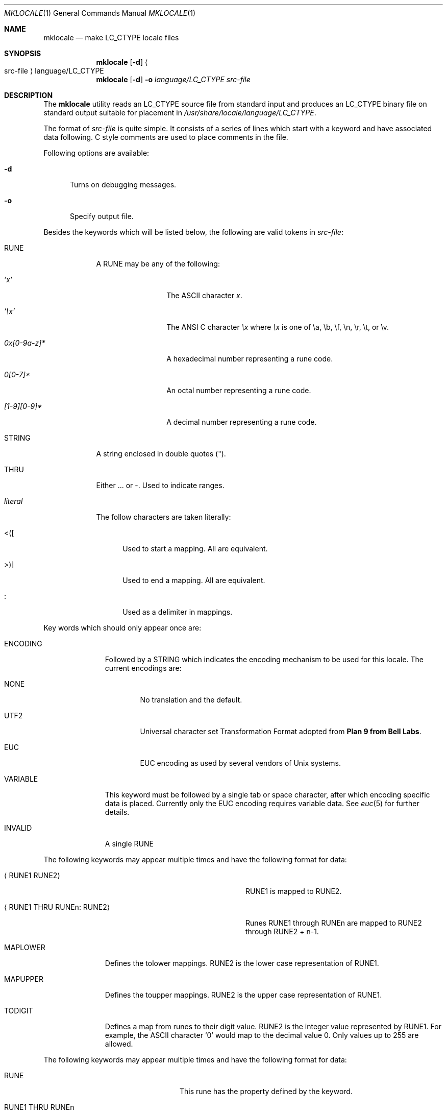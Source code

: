 .\" $NetBSD: src/usr.bin/mklocale/mklocale.1,v 1.13 2004/01/24 17:03:26 wiz Exp $
.\" FreeBSD: src/usr.bin/mklocale/mklocale.1,v 1.6 1999/09/20 09:15:21 phantom Exp
.\" $DragonFly: src/usr.bin/mklocale/mklocale.1,v 1.7 2007/07/29 17:27:45 swildner Exp $
.\"
.\" Copyright (c) 1993, 1994
.\"	The Regents of the University of California.  All rights reserved.
.\"
.\" This code is derived from software contributed to Berkeley by
.\" Paul Borman at Krystal Technologies.
.\"
.\" Redistribution and use in source and binary forms, with or without
.\" modification, are permitted provided that the following conditions
.\" are met:
.\" 1. Redistributions of source code must retain the above copyright
.\"    notice, this list of conditions and the following disclaimer.
.\" 2. Redistributions in binary form must reproduce the above copyright
.\"    notice, this list of conditions and the following disclaimer in the
.\"    documentation and/or other materials provided with the distribution.
.\" 3. Neither the name of the University nor the names of its contributors
.\"    may be used to endorse or promote products derived from this software
.\"    without specific prior written permission.
.\"
.\" THIS SOFTWARE IS PROVIDED BY THE REGENTS AND CONTRIBUTORS ``AS IS'' AND
.\" ANY EXPRESS OR IMPLIED WARRANTIES, INCLUDING, BUT NOT LIMITED TO, THE
.\" IMPLIED WARRANTIES OF MERCHANTABILITY AND FITNESS FOR A PARTICULAR PURPOSE
.\" ARE DISCLAIMED.  IN NO EVENT SHALL THE REGENTS OR CONTRIBUTORS BE LIABLE
.\" FOR ANY DIRECT, INDIRECT, INCIDENTAL, SPECIAL, EXEMPLARY, OR CONSEQUENTIAL
.\" DAMAGES (INCLUDING, BUT NOT LIMITED TO, PROCUREMENT OF SUBSTITUTE GOODS
.\" OR SERVICES; LOSS OF USE, DATA, OR PROFITS; OR BUSINESS INTERRUPTION)
.\" HOWEVER CAUSED AND ON ANY THEORY OF LIABILITY, WHETHER IN CONTRACT, STRICT
.\" LIABILITY, OR TORT (INCLUDING NEGLIGENCE OR OTHERWISE) ARISING IN ANY WAY
.\" OUT OF THE USE OF THIS SOFTWARE, EVEN IF ADVISED OF THE POSSIBILITY OF
.\" SUCH DAMAGE.
.\"
.\"	@(#)mklocale.1	8.2 (Berkeley) 4/18/94
.\"
.Dd April 18, 1994
.Dt MKLOCALE 1
.Os
.Sh NAME
.Nm mklocale
.Nd make LC_CTYPE locale files
.Sh SYNOPSIS
.Nm
.Op Fl d
.Ar \& Ns Ao src-file
.Ar \& Ac Ns language/LC_CTYPE
.Nm
.Op Fl d
.Fl o
.Ar language/LC_CTYPE
.Ar src-file
.Sh DESCRIPTION
The
.Nm
utility reads an
.Dv LC_CTYPE
source file from standard input and produces an
.Dv LC_CTYPE
binary file on standard output suitable for placement in
.Pa /usr/share/locale/ Ns Ar language Ns Pa /LC_CTYPE .
.Pp
The format of
.Ar src-file
is quite simple.
It consists of a series of lines which start with a keyword and have
associated data following.
C style comments are used
to place comments in the file.
.Pp
Following options are available:
.Bl -tag -width XXX
.It Fl d
Turns on debugging messages.
.It Fl o
Specify output file.
.El
.Pp
Besides the keywords which will be listed below,
the following are valid tokens in
.Ar src-file :
.Bl -tag -width literal
.It Dv RUNE
A
.Dv RUNE
may be any of the following:
.Bl -tag -width 0x[0-9a-z]*
.It Ar 'x'
The ASCII character
.Ar x .
.It Ar '\ex'
The ANSI C character
.Ar \ex
where
.Ar \ex
is one of
.Dv \ea ,
.Dv \eb ,
.Dv \ef ,
.Dv \en ,
.Dv \er ,
.Dv \et ,
or
.Dv \ev .
.It Ar 0x[0-9a-z]*
A hexadecimal number representing a rune code.
.It Ar 0[0-7]*
An octal number representing a rune code.
.It Ar [1-9][0-9]*
A decimal number representing a rune code.
.El
.It Dv STRING
A string enclosed in double quotes (").
.It Dv THRU
Either
.Dv ...
or
.Dv - .
Used to indicate ranges.
.It Ar literal
The follow characters are taken literally:
.Bl -tag -width "\*[Lt]\|\|(\|\|["
.It Dv "\*[Lt]\|(\|["
Used to start a mapping.
All are equivalent.
.It Dv "\*[Gt]\|\^)\|]"
Used to end a mapping.
All are equivalent.
.It Dv \&:
Used as a delimiter in mappings.
.El
.El
.Pp
Key words which should only appear once are:
.Bl -tag -width PHONOGRAM
.It Dv ENCODING
Followed by a
.Dv STRING
which indicates the encoding mechanism to be used for this locale.
The current encodings are:
.Bl -tag -width NONE
.It Dv NONE
No translation and the default.
.It Dv UTF2
.Dv "Universal character set Transformation Format"
adopted from
.Nm "Plan 9 from Bell Labs" .
.It Dv EUC
.Dv EUC
encoding as used by several
vendors of
.Ux
systems.
.El
.It Dv VARIABLE
This keyword must be followed by a single tab or space character,
after which encoding specific data is placed.
Currently only the
.Dv "EUC"
encoding requires variable data.
See
.Xr euc 5
for further details.
.It Dv INVALID
A single
.Dv RUNE
.El
.Pp
The following keywords may appear multiple times and have the following
format for data:
.Bl -tag -width "XXRUNE1 THRU RUNEn : RUNE2XX" -offset indent
.It Aq Dv RUNE1 RUNE2
.Dv RUNE1
is mapped to
.Dv RUNE2 .
.It Aq Dv RUNE1 THRU RUNEn : RUNE2
Runes
.Dv RUNE1
through
.Dv RUNEn
are mapped to
.Dv RUNE2
through
.Dv RUNE2
+ n\-1.
.El
.Bl -tag -width PHONOGRAM
.It Dv MAPLOWER
Defines the tolower mappings.
.Dv RUNE2
is the lower case representation of
.Dv RUNE1 .
.It Dv MAPUPPER
Defines the toupper mappings.
.Dv RUNE2
is the upper case representation of
.Dv RUNE1 .
.It Dv TODIGIT
Defines a map from runes to their digit value.
.Dv RUNE2
is the integer value represented by
.Dv RUNE1 .
For example, the ASCII character
.Sq 0
would map to the decimal value 0.
Only values up to 255 are allowed.
.El
.Pp
The following keywords may appear multiple times and have the following
format for data:
.Bl -tag -width "RUNE1 THRU RUNEn" -offset indent
.It Dv RUNE
This rune has the property defined by the keyword.
.It Dv "RUNE1 THRU RUNEn"
All the runes between and including
.Dv RUNE1
and
.Dv RUNEn
have the property defined by the keyword.
.El
.Bl -tag -width PHONOGRAM
.It Dv ALPHA
Defines runes which are alphabetic, printable, and graphic.
.It Dv CONTROL
Defines runes which are control characters.
.It Dv DIGIT
Defines runes which are decimal digits, printable, and graphic.
.It Dv GRAPH
Defines runes which are graphic and printable.
.It Dv LOWER
Defines runes which are lower case, printable, and graphic.
.It Dv PUNCT
Defines runes which are punctuation, printable, and graphic.
.It Dv SPACE
Defines runes which are spaces.
.It Dv UPPER
Defines runes which are upper case, printable, and graphic.
.It Dv XDIGIT
Defines runes which are hexadecimal digits, printable, and graphic.
.It Dv BLANK
Defines runes which are blank.
.It Dv PRINT
Defines runes which are printable.
.It Dv IDEOGRAM
Defines runes which are ideograms, printable, and graphic.
.It Dv SPECIAL
Defines runes which are special characters, printable, and graphic.
.It Dv PHONOGRAM
Defines runes which are phonograms, printable, and graphic.
.It Dv SWIDTHn
Defines runes with specific glyph width.
.Ar n
takes 0 to 3.
.It Dv CHARSET
Controls character set for subsequent runes.
.\" To support
.\" .Xr iso2022 4
.\" locale definitions.
.El
.Sh SEE ALSO
.Xr colldef 1 ,
.Xr setlocale 3 ,
.Xr euc 5 ,
.Xr utf8 5 ,
.Xr nls 7
.Sh HISTORY
The
.Nm
utility first appeared in
.Bx 4.4 .
.Sh BUGS
The
.Nm
utility is overly simplistic.
.Pp
We should switch to
.Nm localedef
and its file format, which is more standard.
